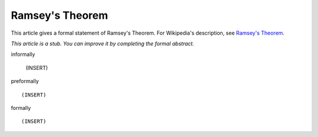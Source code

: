 Ramsey's Theorem
----------------

This article gives a formal statement of Ramsey's Theorem.  For Wikipedia's
description, see
`Ramsey's Theorem <https://en.wikipedia.org/wiki/Ramsey%27s_theorem>`_.

*This article is a stub. You can improve it by completing
the formal abstract.*

informally

  (INSERT)

preformally ::

  (INSERT)

formally ::

  (INSERT)
